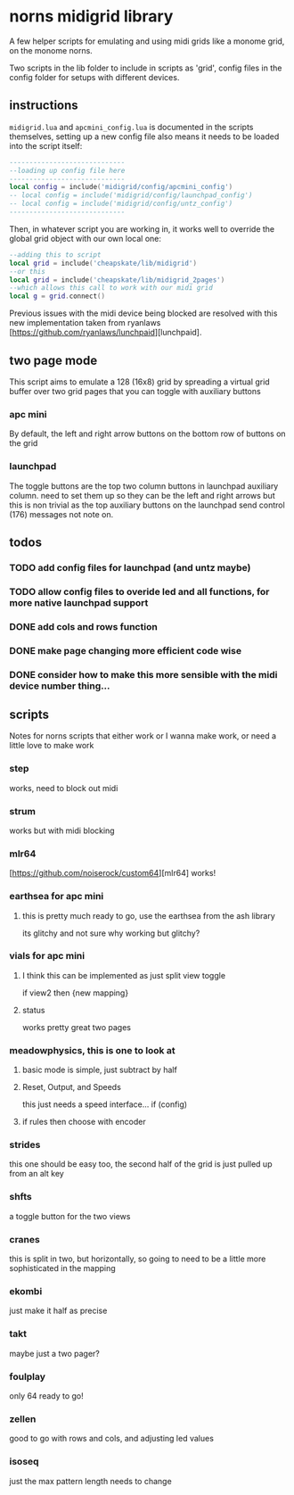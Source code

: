 
* norns midigrid library 
  A few helper scripts for emulating and using midi grids like a monome grid, on the monome norns.

  Two scripts in the lib folder to include in scripts as 'grid', config files in the config folder for setups with different devices.
** instructions
   ~midigrid.lua~ and ~apcmini_config.lua~ is documented in the scripts themselves, setting up a new config file also means it needs to be loaded into the script itself:
 #+BEGIN_SRC lua 
-----------------------------
--loading up config file here
-----------------------------
local config = include('midigrid/config/apcmini_config')
-- local config = include('midigrid/config/launchpad_config')
-- local config = include('midigrid/config/untz_config')
-----------------------------
 #+END_SRC

Then, in whatever script you are working in, it works well to override the global grid object with our own local one:
#+BEGIN_SRC lua
    --adding this to script
    local grid = include('cheapskate/lib/midigrid')
    --or this
    local grid = include('cheapskate/lib/midigrid_2pages')
    --which allows this call to work with our midi grid
    local g = grid.connect()
#+END_SRC

Previous issues with the midi device being blocked are resolved with this new implementation taken from ryanlaws [https://github.com/ryanlaws/lunchpaid][lunchpaid].
** two page mode
   This script aims to emulate a 128 (16x8) grid by spreading a virtual grid buffer over two grid pages that you can toggle with auxiliary buttons
*** apc mini
    By default, the left and right arrow buttons on the bottom row of buttons on the grid
*** launchpad
    The toggle buttons are the top two column buttons in launchpad auxiliary column.  need to set them up so they can be the left and right arrows but this is non trivial as the top auxiliary buttons on the launchpad send control (176) messages not note on.
** todos
*** TODO add config files for launchpad (and untz maybe)
*** TODO allow config files to overide led and all functions, for more native launchpad support
*** DONE add cols and rows function 
    CLOSED: [2019-11-13 Wed 17:58]
*** DONE make page changing more efficient code wise
    CLOSED: [2019-11-18 Mon 11:27]
*** DONE consider how to make this more sensible with the midi device number thing... 
    CLOSED: [2019-11-18 Mon 11:27]
** scripts
   Notes for norns scripts that either work or I wanna make work, or need a little love to make work
*** step
    works, need to block out midi
*** strum
    works but with midi blocking
*** mlr64
    [https://github.com/noiserock/custom64][mlr64]
    works!
*** earthsea for apc mini
**** this is pretty much ready to go, use the earthsea from the ash library
     its glitchy and not sure why
     working but glitchy?
*** vials for apc mini
**** I think this can be implemented as just split view toggle
     if view2 then {new mapping}
**** status
     works pretty great two pages
*** meadowphysics, this is one to look at
**** basic mode is simple, just subtract by half
**** Reset, Output, and Speeds
     this just needs a speed interface...
     if (config)
**** if rules then choose with encoder 
*** strides
    this one should be easy too, the second half of the grid is just pulled up from an alt key
*** shfts
    a toggle button for the two views
*** cranes
    this is split in two, but horizontally, so going to need to be a little more sophisticated in the mapping
*** ekombi
    just make it half as precise
*** takt
    maybe just a two pager?
*** foulplay
    only 64 ready to go!
*** zellen
    good to go with rows and cols, and adjusting led values
*** isoseq
    just the max pattern length needs to change

